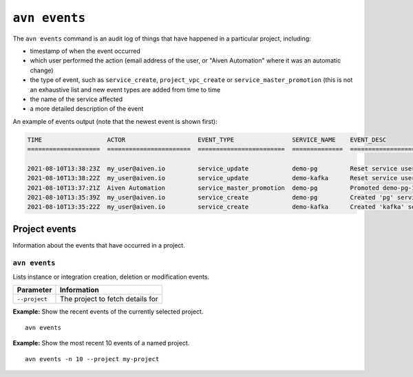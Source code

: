 ``avn events``
==================================

The ``avn events`` command is an audit log of things that have happened in a particular project, including:

- timestamp of when the event occurred
- which user performed the action (email address of the user, or "Aiven Automation" where it was an automatic change)
- the type of event, such as ``service_create``, ``project_vpc_create`` or ``service_master_promotion`` (this is not an exhaustive list and new event types are added from time to time
- the name of the service affected
- a more detailed description of the event

An example of events output (note that the newest event is shown first):

.. code:: text

    TIME                  ACTOR                    EVENT_TYPE                SERVICE_NAME    EVENT_DESC                                                                                    
    ====================  =======================  ========================  ==============  ==============================================================================================

    2021-08-10T13:38:23Z  my_user@aiven.io         service_update            demo-pg         Reset service user password
    2021-08-10T13:38:22Z  my_user@aiven.io         service_update            demo-kafka      Reset service user password
    2021-08-10T13:37:21Z  Aiven Automation         service_master_promotion  demo-pg         Promoted demo-pg-1 to be the new master in service demo-pg.
    2021-08-10T13:35:39Z  my_user@aiven.io         service_create            demo-pg         Created 'pg' service 'demo-pg' with plan 'business-4' in cloud 'google-europe-west3'
    2021-08-10T13:35:22Z  my_user@aiven.io         service_create            demo-kafka      Created 'kafka' service 'demo-kafka' with plan 'business-4' in cloud 'google-europe-west3'



Project events
--------------

Information about the events that have occurred in a project.


``avn events``
''''''''''''''

Lists instance or integration creation, deletion or modification events.

.. list-table::
  :header-rows: 1
  :align: left

  * - Parameter
    - Information
  * - ``--project``
    - The project to fetch details for

**Example:** Show the recent events of the currently selected project.

::

  avn events


**Example:** Show the most recent 10 events of a named project.

::

  avn events -n 10 --project my-project
